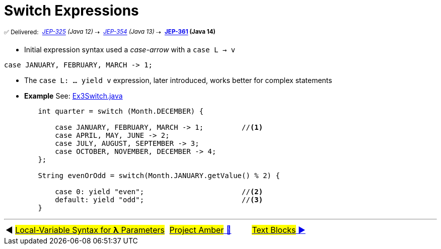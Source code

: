 = Switch Expressions
:icons: font

^✅&nbsp;Delivered:&nbsp;^
_^https://openjdk.java.net/jeps/325[JEP-325]&nbsp;(Java&nbsp;12)^_^&nbsp;⇢&nbsp;^
_^https://openjdk.java.net/jeps/354[JEP-354]&nbsp;(Java&nbsp;13)^_^&nbsp;⇢&nbsp;^
*^https://openjdk.java.net/jeps/361[JEP-361]&nbsp;(Java&nbsp;14)^*

- Initial expression syntax used a _case-arrow_ with a `case L -> v`

[source, java, linenums]
----
case JANUARY, FEBRUARY, MARCH -> 1;
----

- The `case L: ... yield v` expression, later introduced, works better for complex statements

- *Example* See: link:../../src/none/cgutils/amber/Ex3Switch.java[Ex3Switch.java]

[source,java,linenums,highlight=7..11]
----
        int quarter = switch (Month.DECEMBER) {

            case JANUARY, FEBRUARY, MARCH -> 1;         //<1>
            case APRIL, MAY, JUNE -> 2;
            case JULY, AUGUST, SEPTEMBER -> 3;
            case OCTOBER, NOVEMBER, DECEMBER -> 4;
        };

        String evenOrOdd = switch(Month.JANUARY.getValue() % 2) {

            case 0: yield "even";                       //<2>
            default: yield "odd";                       //<3>
        }
----

'''

[caption=" ", .center, cols="<40%, ^20%, >40%", width=95%, grid=none, frame=none]
|===
| ◀️ link:02_JEP323.adoc[#Local-Variable Syntax for *λ* Parameters#]
| link:00_WhatIsProjectAmber.adoc[#Project Amber# 🔼]
| link:04_JEP378.adoc[#Text&nbsp;Blocks# ▶️]
|===
